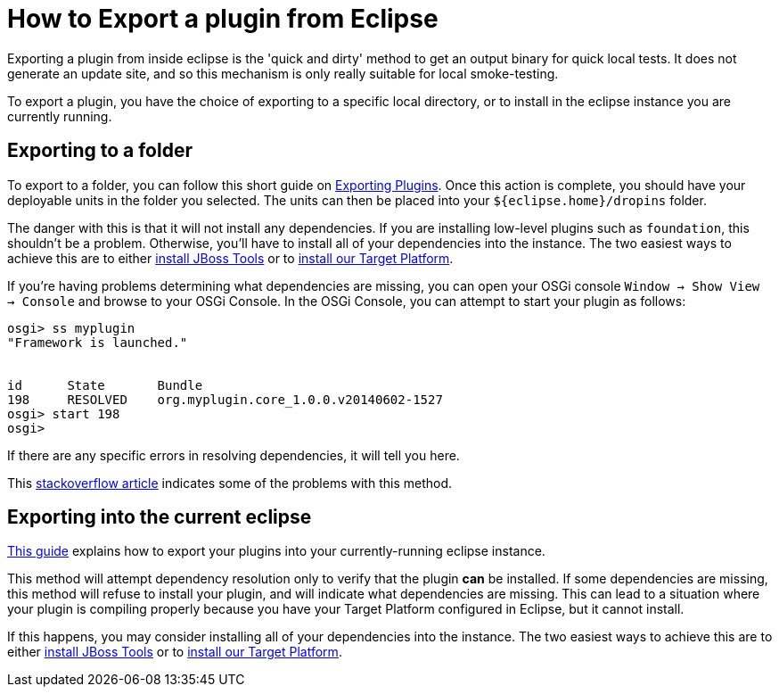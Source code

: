 = How to Export a plugin from Eclipse

Exporting a plugin from inside eclipse is the 'quick and dirty' method to get an output binary for quick local tests. It does not generate an update site, and so this mechanism is only really suitable for local smoke-testing. 

To export a plugin, you have the choice of exporting to a specific local directory, or to install in the eclipse instance you are currently running. 

== Exporting to a folder

To export to a folder, you can follow this short guide on link:http://help.eclipse.org/luna/index.jsp?topic=%2Forg.eclipse.pde.doc.user%2Fguide%2Ftools%2Fexport_wizards%2Fexport_plugins.htm[Exporting Plugins].  Once this action is complete, you should have your deployable units in the folder you selected. The units can then be placed into your `${eclipse.home}/dropins` folder. 

The danger with this is that it will not install any dependencies. If you are installing low-level plugins such as `foundation`, this shouldn't be a problem. Otherwise, you'll have to install all of your dependencies into the instance. The two easiest ways to achieve this are to either link:http://tools.jboss.org/downloads/installation.html[install JBoss Tools] or to link:../debugging/target_platforms/target_platforms_for_consumers.adoc#installing-a-target-platform-into-eclipse[install our Target Platform]. 

If you're having problems determining what dependencies are missing, you can open your OSGi console `Window -> Show View -> Console` and browse to your OSGi Console. In the OSGi Console, you can attempt to start your plugin as follows:

```
osgi> ss myplugin
"Framework is launched."


id	State       Bundle
198	RESOLVED    org.myplugin.core_1.0.0.v20140602-1527
osgi> start 198
osgi>
```

If there are any specific errors in resolving dependencies, it will tell you here. 

This link:http://stackoverflow.com/questions/12624603/how-to-export-an-eclipse-plugin-with-dependencies[stackoverflow article] indicates some of the problems with this method. 

== Exporting into the current eclipse

link:http://help.eclipse.org/luna/index.jsp?topic=%2Forg.eclipse.pde.doc.user%2Ftasks%2Fui_export_install_into_host.htm[This guide] explains how to export your plugins into your currently-running eclipse instance. 

This method will attempt dependency resolution only to verify that the plugin *can* be installed. If some dependencies are missing, this method will refuse to install your plugin, and will indicate what dependencies are missing. This can lead to a situation where your plugin is compiling properly because you have your Target Platform configured in Eclipse, but it cannot install. 

If this happens, you may consider installing all of your dependencies into the instance. The two easiest ways to achieve this are to either link:http://tools.jboss.org/downloads/installation.html[install JBoss Tools] or to link:../debugging/target_platforms/target_platforms_for_consumers.adoc#installing-a-target-platform-into-eclipse[install our Target Platform]. 

